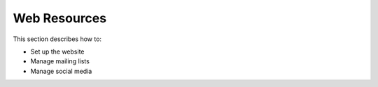 .. _conf-web-resources:

Web Resources
=============

This section describes how to:

* Set up the website
* Manage mailing lists 
* Manage social media


